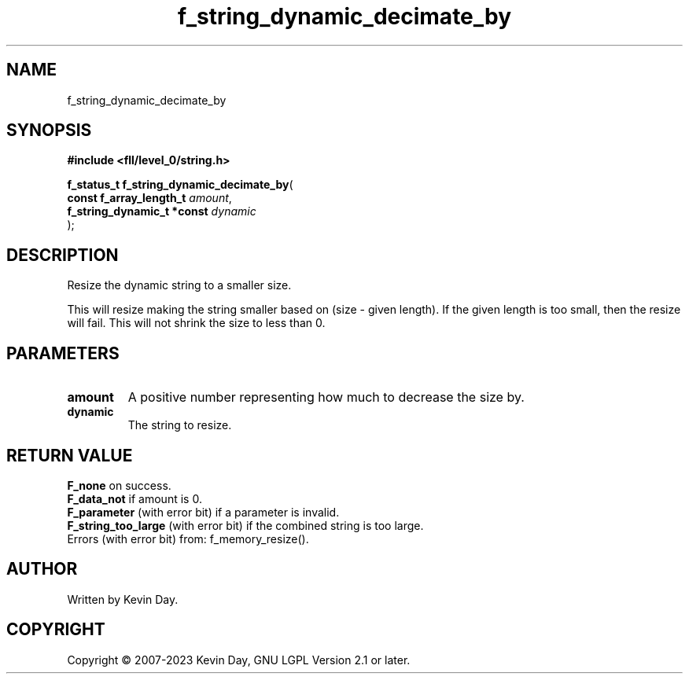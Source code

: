 .TH f_string_dynamic_decimate_by "3" "July 2023" "FLL - Featureless Linux Library 0.6.8" "Library Functions"
.SH "NAME"
f_string_dynamic_decimate_by
.SH SYNOPSIS
.nf
.B #include <fll/level_0/string.h>
.sp
\fBf_status_t f_string_dynamic_decimate_by\fP(
    \fBconst f_array_length_t    \fP\fIamount\fP,
    \fBf_string_dynamic_t *const \fP\fIdynamic\fP
);
.fi
.SH DESCRIPTION
.PP
Resize the dynamic string to a smaller size.
.PP
This will resize making the string smaller based on (size - given length). If the given length is too small, then the resize will fail. This will not shrink the size to less than 0.
.SH PARAMETERS
.TP
.B amount
A positive number representing how much to decrease the size by.

.TP
.B dynamic
The string to resize.

.SH RETURN VALUE
.PP
\fBF_none\fP on success.
.br
\fBF_data_not\fP if amount is 0.
.br
\fBF_parameter\fP (with error bit) if a parameter is invalid.
.br
\fBF_string_too_large\fP (with error bit) if the combined string is too large.
.br
Errors (with error bit) from: f_memory_resize().
.SH AUTHOR
Written by Kevin Day.
.SH COPYRIGHT
.PP
Copyright \(co 2007-2023 Kevin Day, GNU LGPL Version 2.1 or later.
